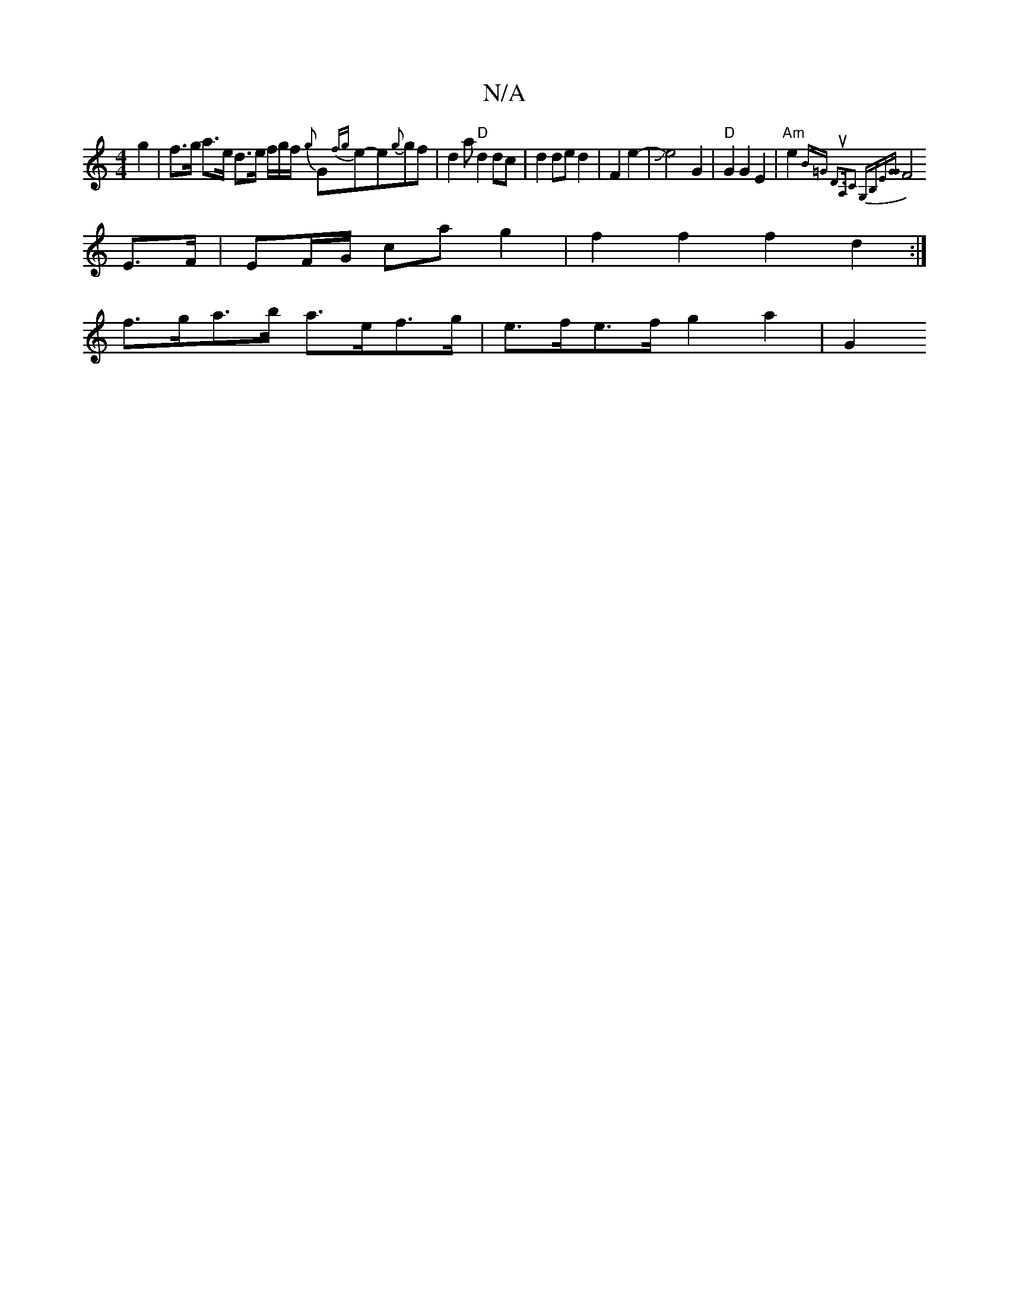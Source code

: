 X:1
T:N/A
M:4/4
R:N/A
K:Cmajor
2 g2 | f>g a>e d>e f/g/f/ {g}G{fg}e-e{g}gf | -d2a "D"d2dc|d2 de d2|F2e2-|Je4- G2 | "D" G2G2 E2 |"Am"e2{b,=G D3uA,|C2 G,B,-E]|[G2G1
F4 E>F|EF/G/ ca g2 | f2 f2 f2 d2 :|
f>ga>b a>ef>g | e>fe>f g2a2 | G2 